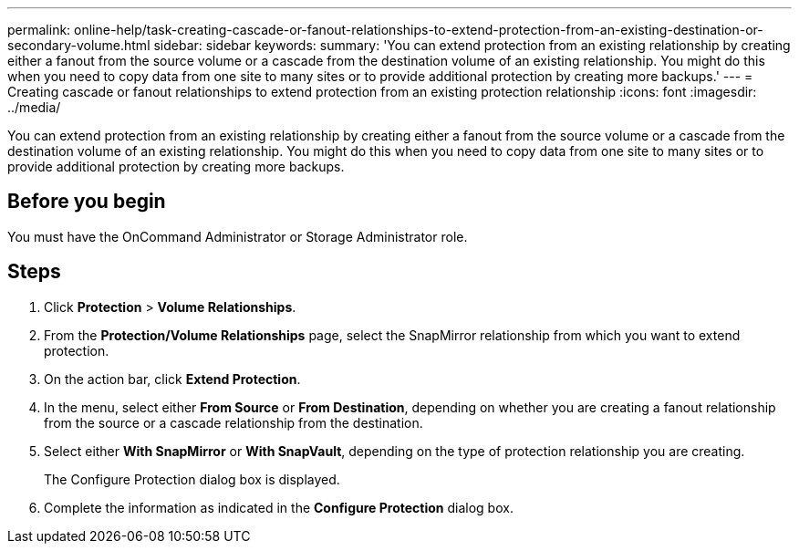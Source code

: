 ---
permalink: online-help/task-creating-cascade-or-fanout-relationships-to-extend-protection-from-an-existing-destination-or-secondary-volume.html
sidebar: sidebar
keywords: 
summary: 'You can extend protection from an existing relationship by creating either a fanout from the source volume or a cascade from the destination volume of an existing relationship. You might do this when you need to copy data from one site to many sites or to provide additional protection by creating more backups.'
---
= Creating cascade or fanout relationships to extend protection from an existing protection relationship
:icons: font
:imagesdir: ../media/

[.lead]
You can extend protection from an existing relationship by creating either a fanout from the source volume or a cascade from the destination volume of an existing relationship. You might do this when you need to copy data from one site to many sites or to provide additional protection by creating more backups.

== Before you begin

You must have the OnCommand Administrator or Storage Administrator role.

== Steps

. Click *Protection* > *Volume Relationships*.
. From the *Protection/Volume Relationships* page, select the SnapMirror relationship from which you want to extend protection.
. On the action bar, click *Extend Protection*.
. In the menu, select either *From Source* or *From Destination*, depending on whether you are creating a fanout relationship from the source or a cascade relationship from the destination.
. Select either *With SnapMirror* or *With SnapVault*, depending on the type of protection relationship you are creating.
+
The Configure Protection dialog box is displayed.

. Complete the information as indicated in the *Configure Protection* dialog box.
